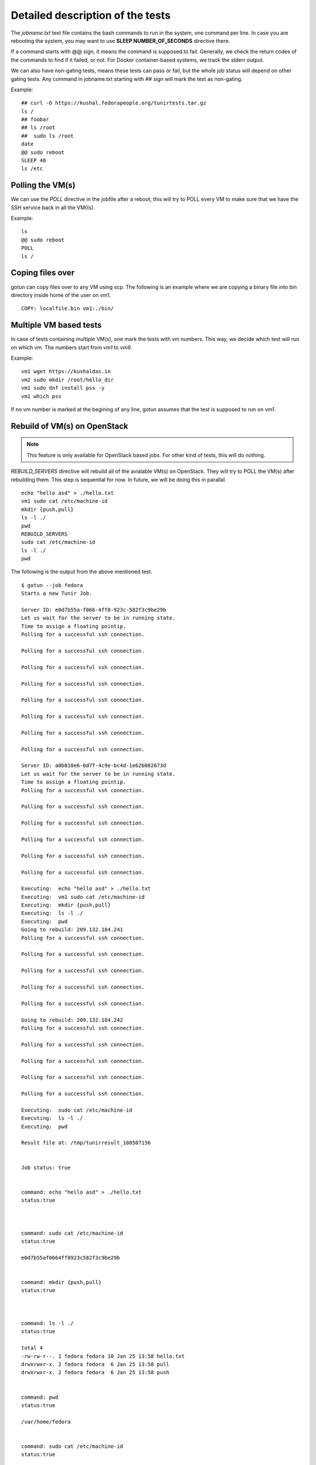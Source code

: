 Detailed description of the tests
==================================

The *jobname.txt* text file contains the bash commands to run in the system, one command per line. In case you are
rebooting the system, you may want to use **SLEEP NUMBER_OF_SECONDS** directive there.

If a command starts with @@ sign, it means the command is supposed to fail. Generally, we check the return codes
of the commands to find if it failed, or not. For Docker container-based systems, we track the stderr output.

We can also have non-gating tests, means these tests can pass or fail, but the whole job status will depend
on other gating tests. Any command in jobname.txt starting with ## sign will mark the test as non-gating.

Example::

    ## curl -O https://kushal.fedorapeople.org/tunirtests.tar.gz
    ls /
    ## foobar
    ## ls /root
    ##  sudo ls /root
    date
    @@ sudo reboot
    SLEEP 40
    ls /etc

Polling the VM(s)
------------------

We can use the *POLL* directive in the jobfile after a reboot, this will try to POLL every VM to make sure that we
have the SSH service back in all the VM((s).

Example::

    ls
    @@ sudo reboot
    POLL
    ls /

Coping files over
------------------

gotun can copy files over to any VM using scp. The following is an example
where we are copying a binary file into bin directory inside home of the user
on vm1.
::

    COPY: localfile.bin vm1:./bin/

Multiple VM based tests
-------------------------

In case of tests containing multiple VM(s), one mark the tests with vm numbers. This way, we decide which test will
run on which vm. The numbers start from *vm1* to *vm9*.

Example::

    vm1 wget https://kushaldas.in
    vm2 sudo mkdir /root/hello_dir
    vm1 sudo dnf install pss -y
    vm1 which pss

If no vm number is marked at the begining of any line, gotun assumes that the test is supposed to run on *vm1*.


Rebuild of VM(s) on OpenStack
------------------------------

.. note:: This feature is only available for OpenStack based jobs. For other kind of tests, this will do nothing.

*REBUILD_SERVERS* directive will rebuild all of the avialable VM(s) on OpenStack. They will try to POLL the VM(s) after
rebuilding them. This step is sequential for now. In future, we will be doing this in parallal.
::

    echo "hello asd" > ./hello.txt
    vm1 sudo cat /etc/machine-id
    mkdir {push,pull}
    ls -l ./
    pwd
    REBUILD_SERVERS
    sudo cat /etc/machine-id
    ls -l ./
    pwd

The following is the output from the above mentioned test.
::

    $ gotun --job fedora
    Starts a new Tunir Job.

    Server ID: e0d7b55a-f066-4ff8-923c-582f3c9be29b
    Let us wait for the server to be in running state.
    Time to assign a floating pointip.
    Polling for a successful ssh connection.

    Polling for a successful ssh connection.

    Polling for a successful ssh connection.

    Polling for a successful ssh connection.

    Polling for a successful ssh connection.

    Polling for a successful ssh connection.

    Polling for a successful ssh connection.

    Polling for a successful ssh connection.

    Server ID: a0b810e6-0d7f-4c9e-bc4d-1e62b082673d
    Let us wait for the server to be in running state.
    Time to assign a floating pointip.
    Polling for a successful ssh connection.

    Polling for a successful ssh connection.

    Polling for a successful ssh connection.

    Polling for a successful ssh connection.

    Polling for a successful ssh connection.

    Polling for a successful ssh connection.

    Executing:  echo "hello asd" > ./hello.txt
    Executing:  vm1 sudo cat /etc/machine-id
    Executing:  mkdir {push,pull}
    Executing:  ls -l ./
    Executing:  pwd
    Going to rebuild: 209.132.184.241
    Polling for a successful ssh connection.

    Polling for a successful ssh connection.

    Polling for a successful ssh connection.

    Polling for a successful ssh connection.

    Polling for a successful ssh connection.

    Going to rebuild: 209.132.184.242
    Polling for a successful ssh connection.

    Polling for a successful ssh connection.

    Polling for a successful ssh connection.

    Polling for a successful ssh connection.

    Polling for a successful ssh connection.

    Executing:  sudo cat /etc/machine-id
    Executing:  ls -l ./
    Executing:  pwd

    Result file at: /tmp/tunirresult_180507156


    Job status: true


    command: echo "hello asd" > ./hello.txt
    status:true



    command: sudo cat /etc/machine-id
    status:true

    e0d7b55af0664ff8923c582f3c9be29b


    command: mkdir {push,pull}
    status:true



    command: ls -l ./
    status:true

    total 4
    -rw-rw-r--. 1 fedora fedora 10 Jan 25 13:58 hello.txt
    drwxrwxr-x. 2 fedora fedora  6 Jan 25 13:58 pull
    drwxrwxr-x. 2 fedora fedora  6 Jan 25 13:58 push


    command: pwd
    status:true

    /var/home/fedora


    command: sudo cat /etc/machine-id
    status:true

    e0d7b55af0664ff8923c582f3c9be29b


    command: ls -l ./
    status:true

    total 0


    command: pwd
    status:true

    /var/home/fedora


    Total Number of Tests:8
    Total NonGating Tests:0
    Total Failed Non Gating Tests:0

    Success.

Creating inventory file for Ansible based tests
------------------------------------------------

`Ansible <https://www.ansible.com/>`_ is a powerful choice with many different usecases. One such usecase is about testing.
Sometimes we just setup the whole test environment using Ansible, and some other times the whole testsuite is written
on top of ansible. To enable using of predefined Ansible playbooks, gotun provides a file *current_run_info.json* for each
run of job. This file contains a dictionary of vm numbers, and corresponding IP address, and also the *keyfile* value with
the path of the private keyfile. This can be used with a simple Python or shell script to create the actual inventory file.
For example, the following script *createinventory.py* will create a file called *inventory* in the current directory, and it assumes that there
will be 2 VM(s) are avaiable (means it is running on OpenStack).

::

    #!/usr/bin/env python3
    import json

    data = None
    with open("current_run_info.json") as fobj:
        data = json.loads(fobj.read())

    user = data['user']
    host1 = data['vm1']
    host2 = data['vm2']
    key = data['keyfile']

    result = """{0} ansible_ssh_host={1} ansible_ssh_user={2} ansible_ssh_private_key_file={3}
    {4} ansible_ssh_host={5} ansible_ssh_user={6} ansible_ssh_private_key_file={7}""".format(host1,host1,user,key,host2,host2,user,key)
    with open("inventory", "w") as fobj:
        fobj.write(result)

As you can see, we are reading the *current_run_info.json* file first, and then creating a file called *inventory*. We can
then execute this script by using the *HOSTCOMMAND* directive in the test.
::

    HOSTCOMMAND: ./createinventory.py


Running Ansible on the HOST as part of a test
----------------------------------------------

The next step is to run Ansible playbook on the host system as a test. This can be done with a *HOSTTEST* directive. The
following example test file will first create the inventory file using a *HOSTCOMMAND* directive, and then execute the an
ansible playbook.
::

    HOSTCOMMAND: ./onevm.py
    HOSTTEST: ansible-playbook -b -i inventory atomic-host-tests/tests/improved-sanity-test/main.yml

